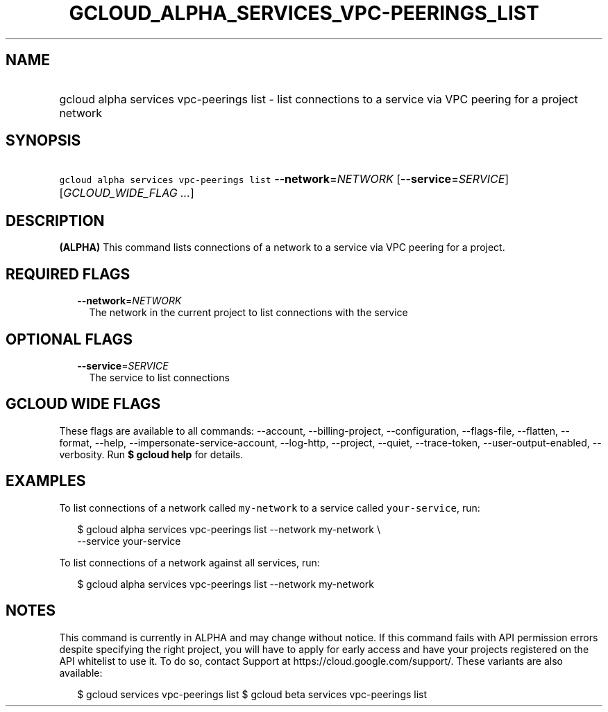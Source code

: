 
.TH "GCLOUD_ALPHA_SERVICES_VPC\-PEERINGS_LIST" 1



.SH "NAME"
.HP
gcloud alpha services vpc\-peerings list \- list connections to a service via VPC peering for a project network



.SH "SYNOPSIS"
.HP
\f5gcloud alpha services vpc\-peerings list\fR \fB\-\-network\fR=\fINETWORK\fR [\fB\-\-service\fR=\fISERVICE\fR] [\fIGCLOUD_WIDE_FLAG\ ...\fR]



.SH "DESCRIPTION"

\fB(ALPHA)\fR This command lists connections of a network to a service via VPC
peering for a project.



.SH "REQUIRED FLAGS"

.RS 2m
.TP 2m
\fB\-\-network\fR=\fINETWORK\fR
The network in the current project to list connections with the service


.RE
.sp

.SH "OPTIONAL FLAGS"

.RS 2m
.TP 2m
\fB\-\-service\fR=\fISERVICE\fR
The service to list connections


.RE
.sp

.SH "GCLOUD WIDE FLAGS"

These flags are available to all commands: \-\-account, \-\-billing\-project,
\-\-configuration, \-\-flags\-file, \-\-flatten, \-\-format, \-\-help,
\-\-impersonate\-service\-account, \-\-log\-http, \-\-project, \-\-quiet,
\-\-trace\-token, \-\-user\-output\-enabled, \-\-verbosity. Run \fB$ gcloud
help\fR for details.



.SH "EXAMPLES"

To list connections of a network called \f5my\-network\fR to a service called
\f5your\-service\fR, run:

.RS 2m
$ gcloud alpha services vpc\-peerings list \-\-network my\-network \e
    \-\-service your\-service
.RE

To list connections of a network against all services, run:

.RS 2m
$ gcloud alpha services vpc\-peerings list \-\-network my\-network
.RE



.SH "NOTES"

This command is currently in ALPHA and may change without notice. If this
command fails with API permission errors despite specifying the right project,
you will have to apply for early access and have your projects registered on the
API whitelist to use it. To do so, contact Support at
https://cloud.google.com/support/. These variants are also available:

.RS 2m
$ gcloud services vpc\-peerings list
$ gcloud beta services vpc\-peerings list
.RE

